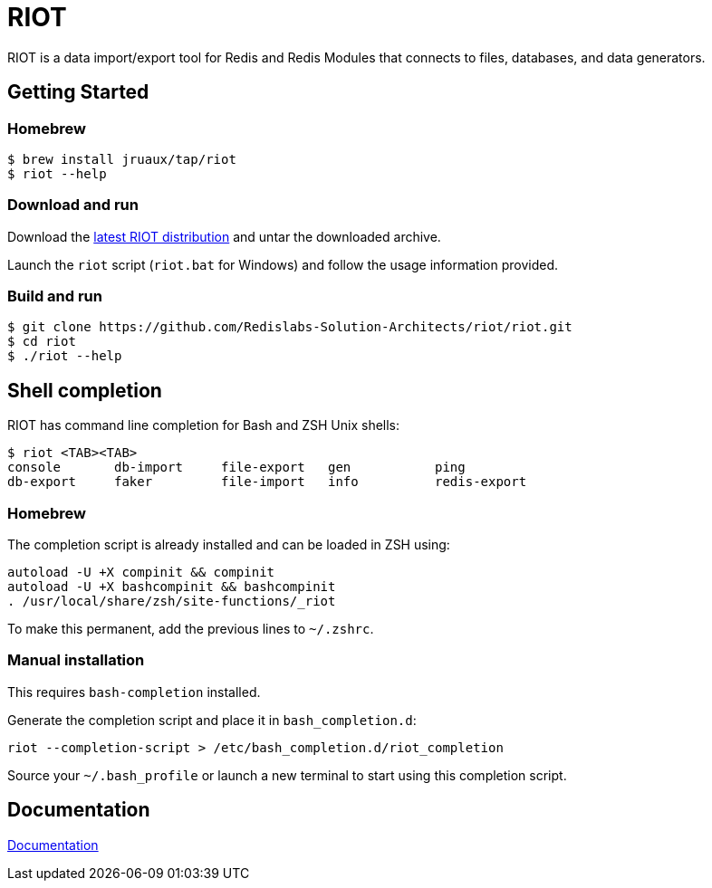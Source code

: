 = RIOT
// Settings
:idprefix:
:idseparator: -
ifdef::env-github,env-browser[:outfilesuffix: .adoc]
endif::[]
ifndef::env-github[:icons: font]
// URIs
:project-repo: Redislabs-Solution-Architects/riot
:repo-url: https://github.com/{project-repo}
// GitHub customization
ifdef::env-github[]
:badges:
:tag: master
:!toc-title:
:tip-caption: :bulb:
:note-caption: :paperclip:
:important-caption: :heavy_exclamation_mark:
:caution-caption: :fire:
:warning-caption: :warning:
endif::[]

RIOT is a data import/export tool for Redis and Redis Modules that connects to files, databases, and data generators.

== Getting Started

=== Homebrew  

```
$ brew install jruaux/tap/riot
$ riot --help
```

=== Download and run 

Download the {repo-url}/releases/latest[latest RIOT distribution] and untar the downloaded archive.

Launch the `riot` script (`riot.bat` for Windows) and follow the usage information provided.

=== Build and run

[subs="attributes"]
----
$ git clone {repo-url}/riot.git
$ cd riot
$ ./riot --help
----

== Shell completion

RIOT has command line completion for Bash and ZSH Unix shells:

```
$ riot <TAB><TAB>
console       db-import     file-export   gen           ping                                              
db-export     faker         file-import   info          redis-export                       
```      

=== Homebrew

The completion script is already installed and can be loaded in ZSH using:

```
autoload -U +X compinit && compinit
autoload -U +X bashcompinit && bashcompinit
. /usr/local/share/zsh/site-functions/_riot
```

To make this permanent, add the previous lines to `~/.zshrc`.

=== Manual installation

This requires `bash-completion` installed.

Generate the completion script and place it in `bash_completion.d`:
```
riot --completion-script > /etc/bash_completion.d/riot_completion
```

Source your `~/.bash_profile` or launch a new terminal to start using this completion script.

== Documentation

https://redislabs-solution-architects.github.io/riot/index.html[Documentation]

